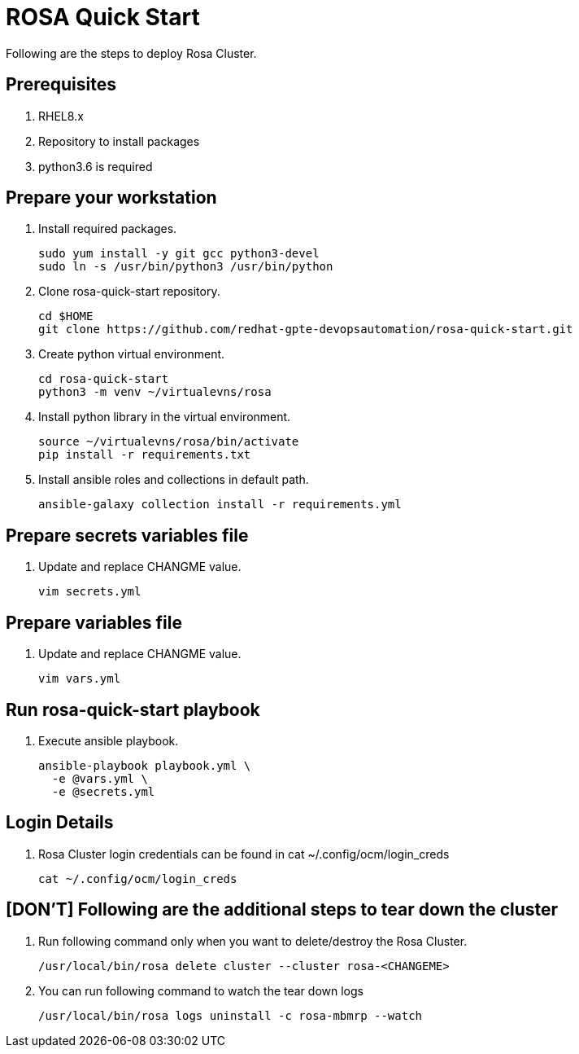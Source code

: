 = ROSA Quick Start

Following are the steps to deploy Rosa Cluster. 

== Prerequisites

. RHEL8.x
. Repository to install packages
. python3.6 is required

== Prepare your workstation

. Install required packages.
+
[source,txt]
----
sudo yum install -y git gcc python3-devel
sudo ln -s /usr/bin/python3 /usr/bin/python
----

. Clone rosa-quick-start repository.
+
[source,txt]
----
cd $HOME
git clone https://github.com/redhat-gpte-devopsautomation/rosa-quick-start.git
----

. Create python virtual environment.
+
[source,txt]
----
cd rosa-quick-start
python3 -m venv ~/virtualevns/rosa
----

. Install python library in the virtual environment.
+
[source,txt]
----
source ~/virtualevns/rosa/bin/activate
pip install -r requirements.txt
----

. Install ansible roles and collections in default path.
+
[source,txt]
----
ansible-galaxy collection install -r requirements.yml
----

== Prepare secrets variables file

. Update and replace CHANGME value.
+
[source,txt]
----
vim secrets.yml
----

== Prepare variables file

. Update and replace CHANGME value.
+
[source,txt]
----
vim vars.yml
----

== Run rosa-quick-start playbook

. Execute ansible playbook.
+
[source,txt]
----
ansible-playbook playbook.yml \
  -e @vars.yml \
  -e @secrets.yml
----

== Login Details

. Rosa Cluster login credentials can be found in cat ~/.config/ocm/login_creds 

+
[source,txt]
----
cat ~/.config/ocm/login_creds
----

== [DON'T] Following are the additional steps to tear down the cluster

. Run following command only when you want to delete/destroy the Rosa Cluster.
+
[source,txt]
----
/usr/local/bin/rosa delete cluster --cluster rosa-<CHANGEME>
----

. You can run following command to watch the tear down logs
+
[source,txt]
----
/usr/local/bin/rosa logs uninstall -c rosa-mbmrp --watch
----
